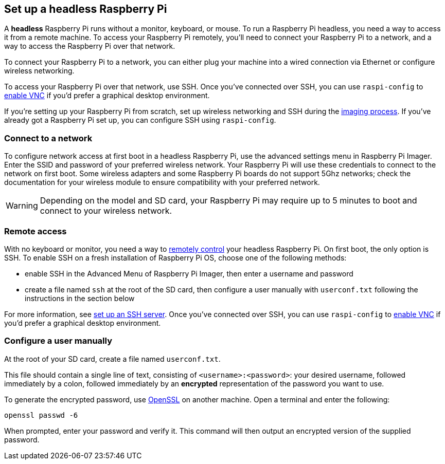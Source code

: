 [[setting-up-a-headless-raspberry-pi]]
== Set up a headless Raspberry Pi

A **headless** Raspberry Pi runs without a monitor, keyboard, or mouse. To run a Raspberry Pi headless, you need a way to access it from a remote machine. To access your Raspberry Pi remotely, you'll need to connect your Raspberry Pi to a network, and a way to access the Raspberry Pi over that network.

To connect your Raspberry Pi to a network, you can either plug your machine into a wired connection via Ethernet or configure wireless networking.

To access your Raspberry Pi over that network, use SSH. Once you've connected over SSH, you can use `raspi-config` to xref:remote-access.adoc#vnc[enable VNC] if you'd prefer a graphical desktop environment.

If you're setting up your Raspberry Pi from scratch, set up wireless networking and SSH during the xref:getting-started.adoc#installing-the-operating-system[imaging process]. If you've already got a Raspberry Pi set up, you can configure SSH using `raspi-config`.

=== Connect to a network

To configure network access at first boot in a headless Raspberry Pi, use the advanced settings menu in Raspberry Pi Imager. Enter the SSID and password of your preferred wireless network. Your Raspberry Pi will use these credentials to connect to the network on first boot. Some wireless adapters and some Raspberry Pi boards do not support 5Ghz networks; check the documentation for your wireless module to ensure compatibility with your preferred network.

WARNING: Depending on the model and SD card, your Raspberry Pi may require up to 5 minutes to boot and connect to your wireless network.

=== Remote access

With no keyboard or monitor, you need a way to xref:remote-access.adoc[remotely control] your headless Raspberry Pi. On first boot, the only option is SSH. To enable SSH on a fresh installation of Raspberry Pi OS, choose one of the following methods:

* enable SSH in the Advanced Menu of Raspberry Pi Imager, then enter a username and password
* create a file named `ssh` at the root of the SD card, then configure a user manually with `userconf.txt` following the instructions in the section below

For more information, see xref:remote-access.adoc#ssh[set up an SSH server]. Once you've connected over SSH, you can use `raspi-config` to xref:remote-access.adoc#vnc[enable VNC] if you'd prefer a graphical desktop environment.

[[configuring-a-user]]
=== Configure a user manually

At the root of your SD card, create a file named `userconf.txt`.

This file should contain a single line of text, consisting of `<username>:<password>`: your desired username, followed immediately by a colon, followed immediately by an *encrypted* representation of the password you want to use.

To generate the encrypted password, use https://www.openssl.org[OpenSSL] on another machine. Open a terminal and enter the following:

----
openssl passwd -6
----

When prompted, enter your password and verify it. This command will then output an encrypted version of the supplied password.
